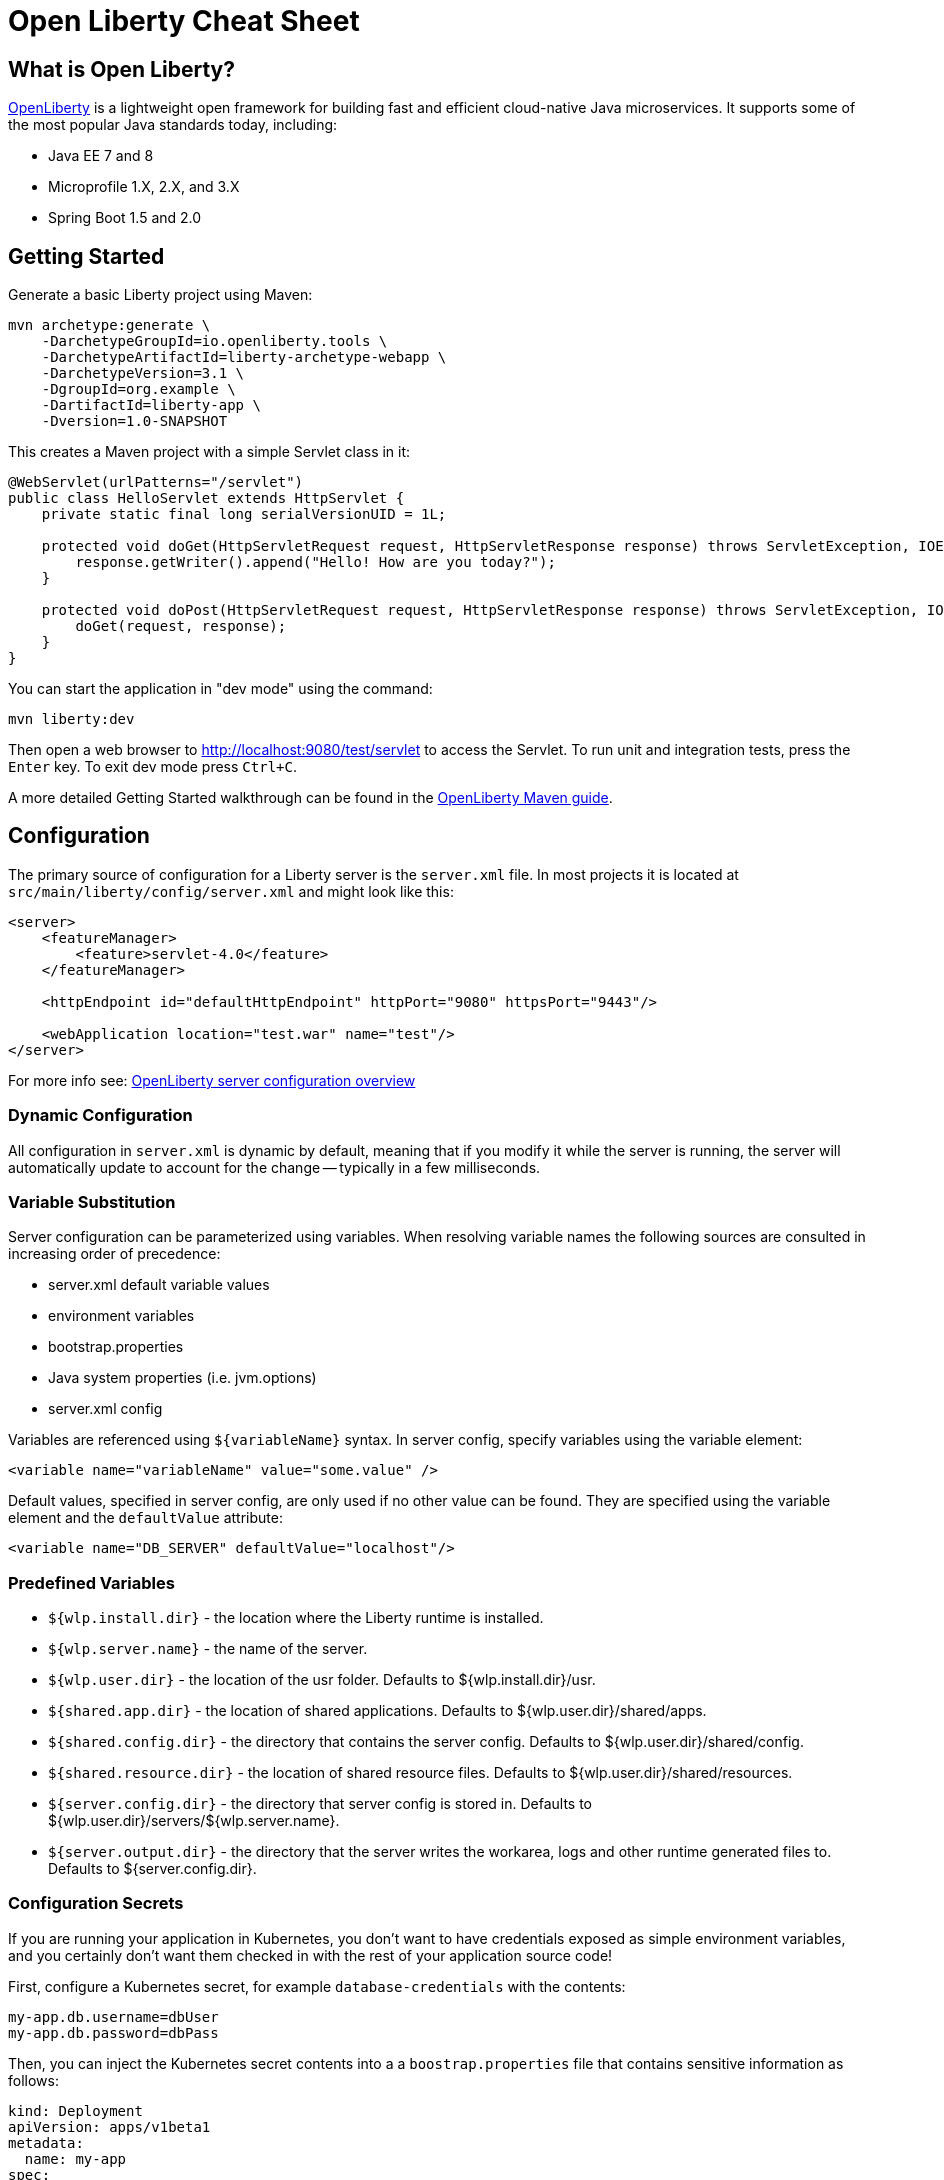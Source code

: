 // Copyright (c) 2019 IBM Corporation and others.
// Licensed under Creative Commons Attribution-NoDerivatives
// 4.0 International (CC BY-ND 4.0)
//   https://creativecommons.org/licenses/by-nd/4.0/
//
// Contributors:
//     IBM Corporation
//
:page-layout: general-reference
:page-type: general
= Open Liberty Cheat Sheet

:toc: left

== What is Open Liberty?

https://openliberty.io/[OpenLiberty] is a lightweight open framework for building fast and efficient cloud-native Java microservices. It supports some of the most popular Java standards today, including:

- Java EE 7 and 8
- Microprofile 1.X, 2.X, and 3.X
- Spring Boot 1.5 and 2.0

== Getting Started

Generate a basic Liberty project using Maven:

```
mvn archetype:generate \
    -DarchetypeGroupId=io.openliberty.tools \
    -DarchetypeArtifactId=liberty-archetype-webapp \
    -DarchetypeVersion=3.1 \
    -DgroupId=org.example \
    -DartifactId=liberty-app \
    -Dversion=1.0-SNAPSHOT
```

This creates a Maven project with a simple Servlet class in it:

```java
@WebServlet(urlPatterns="/servlet")
public class HelloServlet extends HttpServlet {
    private static final long serialVersionUID = 1L;

    protected void doGet(HttpServletRequest request, HttpServletResponse response) throws ServletException, IOException {
        response.getWriter().append("Hello! How are you today?");
    }

    protected void doPost(HttpServletRequest request, HttpServletResponse response) throws ServletException, IOException {
        doGet(request, response);
    }
}
```

You can start the application in "dev mode" using the command:
```
mvn liberty:dev
```

Then open a web browser to http://localhost:9080/test/servlet to access the Servlet. To run unit and integration tests, press the `Enter` key. To exit dev mode press `Ctrl+C`.

A more detailed Getting Started walkthrough can be found in the https://openliberty.io/guides/maven-intro.html[OpenLiberty Maven guide].

== Configuration

The primary source of configuration for a Liberty server is the `server.xml` file. In most projects it is located at `src/main/liberty/config/server.xml` and might look like this:

```xml
<server>
    <featureManager>
        <feature>servlet-4.0</feature>
    </featureManager>
    
    <httpEndpoint id="defaultHttpEndpoint" httpPort="9080" httpsPort="9443"/>
    
    <webApplication location="test.war" name="test"/>
</server>
```

For more info see: https://openliberty.io/docs/ref/feature/[OpenLiberty server configuration overview]

=== Dynamic Configuration

All configuration in `server.xml` is dynamic by default, meaning that if you modify it while the server is running, the server will automatically update to account for the change -- typically in a few milliseconds.

=== Variable Substitution

Server configuration can be parameterized using variables. When resolving variable names the following sources are consulted in increasing order of precedence:

- server.xml default variable values
- environment variables
- bootstrap.properties
- Java system properties (i.e. jvm.options)
- server.xml config

Variables are referenced using `${variableName}` syntax. In server config, specify variables using the variable element:

```xml
<variable name="variableName" value="some.value" />
```

Default values, specified in server config, are only used if no other value can be found. They are specified using the variable element and the `defaultValue` attribute:

```xml
<variable name="DB_SERVER" defaultValue="localhost"/>
```

=== Predefined Variables

- `${wlp.install.dir}` - the location where the Liberty runtime is installed.
- `${wlp.server.name}` - the name of the server.
- `${wlp.user.dir}` - the location of the usr folder. Defaults to ${wlp.install.dir}/usr.
- `${shared.app.dir}` - the location of shared applications. Defaults to ${wlp.user.dir}/shared/apps.
- `${shared.config.dir}` - the directory that contains the server config. Defaults to ${wlp.user.dir}/shared/config.
- `${shared.resource.dir}` - the location of shared resource files. Defaults to ${wlp.user.dir}/shared/resources.
- `${server.config.dir}` - the directory that server config is stored in. Defaults to ${wlp.user.dir}/servers/${wlp.server.name}.
- `${server.output.dir}` - the directory that the server writes the workarea, logs and other runtime generated files to. Defaults to ${server.config.dir}.


=== Configuration Secrets

If you are running your application in Kubernetes, you don't want to have credentials exposed as simple environment variables, and you certainly don't want them checked in with the rest of your application source code!

First, configure a Kubernetes secret, for example `database-credentials` with the contents:

```
my-app.db.username=dbUser
my-app.db.password=dbPass
``` 

Then, you can inject the Kubernetes secret contents into a a `boostrap.properties` file that contains sensitive information as follows:

```yaml
kind: Deployment
apiVersion: apps/v1beta1
metadata:
  name: my-app
spec:
# ...
      containers:
      - name: my-app
        image: ...
        volumeMounts:
        - name: database-credentials-volume
          mountPath: /opt/wlp/usr/servers/defaultServer/bootstrap.properties
          subPath: bootstrap.properties
          readOnly: true
      volumes:
      - name: database-credentials-volume
        secret:
          secretName: database-credentials
```

Finally, the secrets can then be referenced in server configuration using variables:

```xml
  <dataSource ...>
    <properties ...
        user="${my-app.db.username}"
        password="${my-app.db.password}"/>
  </dataSource>
```

== Features

The features enabled for a Liberty server are listed in the `<featureManager>` element. A Liberty feature may include other Liberty features. For example, the `jsp-2.3` feature pulls in the `servlet-4.0` feature, and the `webProfile-8.0` feature pulls in all of the features for Java EE 8 Web Profile.

TIP: Only enable the features that you need! While it may be convenient to enable "convenience" features like `javaee-8.0` initially, over time you should only enable features that your application actually needs. Less features = faster startup and lower disk/memory footprint

Some of the most common Liberty features are:

=== Java EE 8
- `webProfile-8.0`: Enables all features in Java EE 8 Web profile: Bean Validation 2.0, CDI 2.0, EJB Lite 3.2, EL 3.0, JAX-RS 2.1, JNDI 1.0, JPA 2.2, JSF 2.3, JSON-B 1.0, JSON-P 1.1, JSP 2.3, Servlet 4.0, WebSocket 1.1
- `javaee-8.0`: Enables all features in Java EE 8 Full Profile: `webProfile-8.0` plus Java Batch 1.0, EE Concurrency 1.0, EJB 3.2, JavaMail 1.6, JAX-WS 2.2, JCA 1.7, JMS 2.0
- `jaxrs-2.1`: Java XML RESTful Web Services (JAX-RS) 2.1
- `cdi-2.0`: Context Dependency Injection (CDI) 2.0
- `jpa-2.2`: Java Persistence Architecture (JPA) 2.2
- `jsf-2.3`: Java Server Faces (JSF) 2.3
- `jsonb-1.0`: JSON Binding (JSON-B) 1.0
- `servlet-4.0`: Servlet 4.0

=== Java EE 7
- `webProfile-7.0`: Enables all features in Java EE 7 Web Profile
- `javaee-7.0`: Enables all features in Java EE 7 Full Profile

WARNING: You cannot mix Java EE 7 and 8 features in the same server.xml!

=== MicroProfile 3.3
- `microProfile-3.3`: Enables all features in MicroProfile 3.3 platform
- `cdi-2.0`
- `jaxrs-2.1`
- `jsonb-1.0`
- `mpConfig-1.4`: MicroProfile Config 1.4
- `mpHealth-2.1`: MicroProfile Health 2.1
- `mpMetrics-2.2`: MicroProfile Metrics 2.2
- `mpRestClient-1.3`: MicroProfile REST Client 1.3

A complete list of all Liberty features can be found here: https://openliberty.io/docs/ref/feature/[OpenLiberty Server Features]

== Maven

Add the maven plugin to your pom.xml file:

```xml
<plugin>
    <groupId>io.openliberty.tools</groupId>
    <artifactId>liberty-maven-plugin</artifactId>
    <version>3.1</version>
</plugin>
```

Some of the essential maven commands are:

- `mvn liberty:dev`: Starts your Liberty server in "dev mode" which runs the application and automatically updates it whenever you save changes to the source code or configuration
- `mvn liberty:run`: Starts your Liberty server in the foreground. Stop it with `Ctrl+C`
- `mvn liberty:start`: Starts your Liberty server in the background
- `mvn liberty:stop`: Stops your Liberty server that was started using `liberty:start`

Also see:

- https://github.com/OpenLiberty/ci.maven[Liberty Maven Plugin source code and documentation]
- https://openliberty.io/guides/maven-intro.html[OpenLiberty Maven guide]

== Gradle

Add the following snippet to your build.gradle file:

```groovy
buildscript {
    repositories {
        mavenCentral()
    }
    dependencies {
        classpath 'net.wasdev.wlp.gradle.plugins:liberty-gradle-plugin:2.7'
    }
}

apply plugin: 'war'
apply plugin: 'liberty'

dependencies {
    libertyRuntime group:'io.openliberty', name:'openliberty-runtime', version:'19.0.0.12'
}
```

Some of the essential gradle tasks are:

- `./gradlew libertyRun`: Starts your Liberty server in the foreground. Stop it with `Ctrl+C`
- `./gradlew libertyStart`: Starts your Liberty server in the background
- `./gradlew libertyStop`: Stops your Liberty server that was started using `liberty:start`

Also see:

- https://github.com/OpenLiberty/ci.gradle[Liberty Gradle Plugin source code and documentation]
- https://openliberty.io/guides/gradle-intro.html[OpenLiberty Gradle guide]

== Docker

The basic Liberty Dockerfile looks like this:

```
FROM openliberty/open-liberty:full-java8-openj9-ubi
COPY src/main/liberty/config /config/
ADD target/myApp.war /config/dropins

# Running configure.sh takes ~20s at docker build time but will greatly
# reduce container start time. You may not want to run this for local
# development if you are constant changing the app layer
RUN configure.sh
```

There are also base layers using Java 11 and 13 which can be found here: https://hub.docker.com/r/openliberty/open-liberty[OpenLiberty Docker Hub]

== Supported Java SE versions

OpenLiberty is currently supported on Java SE 8, 11, and 13. Official documentation can be found here: https://openliberty.io/docs/ref/general/#java-se.html[JavaSE support]

== Databases

This is the most common base configuration for using a JDBC DataSource (or JPA) with Liberty:

```xml
<featureManager>
    <feature>jdbc-4.2</feature>
</featureManager>
  
<library id="driver-library">
    <fileset dir="/path/to/driver/dir" includes="*.jar"/>
</library>
```

=== PostgreSQL

```xml
<dataSource id="DefaultDataSource" jndiName="jdbc/myDB">
    <jdbcDriver libraryRef="driver-library"/>
    <properties.postgresql serverName="localhost" portNumber="5432"
                databaseName="myDB"
                user="exampleUser"
                password="examplePassword"/>

</dataSource>
```

To run a Postgres Docker container locally:

```
docker run -it --rm=true --memory-swappiness=0 --ulimit memlock=-1:-1 \
           --name postgres-liberty \
           -e POSTGRES_USER=exampleUser \
           -e POSTGRES_PASSWORD=examplePassword \
           -e POSTGRES_DB=myDB \
           -p 5432:5432 postgres:10.5
```

=== IBM DB2

```xml
<dataSource id="DefaultDataSource" jndiName="jdbc/myDB">
    <jdbcDriver libraryRef="driver-library"/>
    <properties.db2.jcc serverName="localhost" portNumber="50000"
                databaseName="myDB"
                user="exampleUser"
                password="examplePassword"/>

</dataSource>
```

To run a DB2 Docker container locally:

```
docker run --ulimit memlock=-1:-1 -it --rm=true --memory-swappiness=0 \
           --name db2-liberty \
           -e AUTOCONFIG=false -e ARCHIVE_LOGS=false -e LICENSE=accept \ 
           -e DBNAME=myDB \
           -e DB2INSTANCE=exampleUser \
           -e DB2INST1_PASSWORD=examplePassword \
           -p 50000:50000 \
           --privileged \
           ibmcom/db2:11.5.0.0a
```

=== Microsoft SQL Server

```xml
<dataSource id="DefaultDataSource" jndiName="jdbc/myDB">
    <jdbcDriver libraryRef="driver-library"/>
    <properties.microsoft.sqlserver serverName="localhost" portNumber="1433"
                databaseName="myDB"
                user="SA"
                password="examplePassw0rd"/>

</dataSource>
```

To run a SQL Server Docker container locally:

```
docker run --ulimit memlock=-1:-1 -it --rm=true --memory-swappiness=0 \
           --name mssql-liberty \
           -e ACCEPT_EULA=Y \
           -e SA_PASSWORD=examplePass0ord \
           -p 1433:1433 \
           mcr.microsoft.com/mssql/server:2019-GA-ubuntu-16.04
```

=== MySQL

```xml
<dataSource id="DefaultDataSource" jndiName="jdbc/myDB">
    <jdbcDriver libraryRef="driver-library"/>
    <properties serverName="localhost" portNumber="3306"
                databaseName="myDb"
                user="exampleUser"
                password="examplePassword"/>
</dataSource>
```

To run a MySQL Docker container locally:

```
docker run --ulimit memlock=-1:-1 -it --rm=true --memory-swappiness=0 \
           --name mysql-liberty \
           -e MYSQL_DATABASE=myDB \
           -e MYSQL_USER=exampleUser \
           -e MYSQL_PASSWORD=examplePassword \
           -p 3306:3306 \
           mcr.microsoft.com/mssql/server:2019-GA-ubuntu-16.04
```

=== Oracle

```xml
<dataSource id="DefaultDataSource" jndiName="jdbc/myDB">
    <jdbcDriver libraryRef="driver-library"/>
    <properties.oracle URL="jdbc:oracle:thin:@//localhost:1521/myDB"/>
</dataSource>
```

== Included Open Source Components

[options="header",cols="1,1"]
|===
| Liberty Feature | OSS Component
//-------------
| `beanValidation-2.0` | Apache BVal 1.1
| `cdi-1.2` | Weld 2.4.X
| `cdi-2.0` | Weld 3.X
| `javaMail-1.5` | Sun ref impl
| `javaMail-1.6` | Sun ref impl
| `jaxb-2.2` | Sun ref impl
| `jaxb-2.3` | Sun ref impl
| `jaxrs-2.0` | Apache CXF 2.6
| `jaxrs-2.2` | Apache CXF 3.2
| `jaxws-2.2` | Apache CXF 2.6
| `jaxws-2.3` | Apache CXF 3.2
| `jpa-2.1` | EclipseLink 2.6 
| `jpa-2.2` | EclipseLink 2.7
| `jsonb-1.0` | Eclipse Yasson 1.0
| `jsonp-1.0` | Glassfish ref impl
| `jsonp-1.1` | Glassfish ref impl
| `mpReactiveMessaging-1.0` | SmallRye Reactive Messaging
|===
